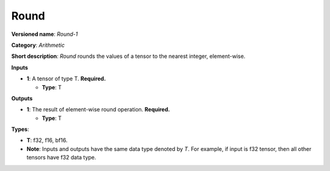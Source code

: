 .. SPDX-FileCopyrightText: 2020-2021 Intel Corporation
..
.. SPDX-License-Identifier: CC-BY-4.0

-----
Round
-----

**Versioned name**: *Round-1*

**Category**: *Arithmetic*

**Short description**: *Round* rounds the values of a tensor to the nearest
integer, element-wise.

**Inputs**

* **1**: A tensor of type T. **Required.**

  * **Type**: T

**Outputs**

* **1**: The result of element-wise round operation. **Required.**

  * **Type**: T

**Types**:

* **T**: f32, f16, bf16.
* **Note**: Inputs and outputs have the same data type denoted by *T*. For
  example, if input is f32 tensor, then all other tensors have f32 data type.
